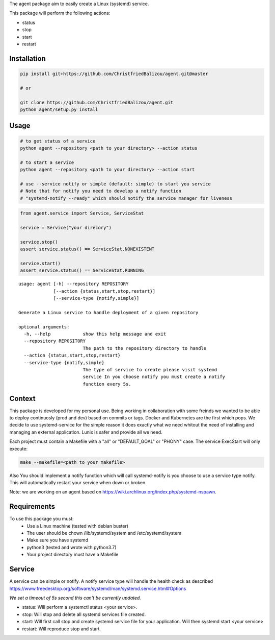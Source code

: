 The agent package aim to easily create a Linux (systemd) service.

This package will perform the following actions:

- status
- stop
- start
- restart

Installation
------------

.. code:: bash
    
   pip install git+https://github.com/ChristfriedBalizou/agent.git@master
   
   # or
   
   git clone https://github.com/ChristfriedBalizou/agent.git
   python agent/setup.py install


Usage
-----

.. code:: bash
    
    # to get status of a service
    python agent --repository <path to your directory> --action status
    
    # to start a service
    python agent --repository <path to your directory> --action start
    
    # use --service notify or simple (default: simple) to start you service
    # Note that for notify you need to develop a notify function
    # "systemd-notify --ready" which should notify the service manager for liveness
   
.. code:: python

    from agent.service import Service, ServiceStat
    
    service = Service("your direcory")
    
    service.stop()
    assert service.status() == ServiceStat.NONEXISTENT
    
    service.start()
    assert service.status() == ServiceStat.RUNNING

::

    usage: agent [-h] --repository REPOSITORY
                 [--action {status,start,stop,restart}]
                 [--service-type {notify,simple}]

    Generate a Linux service to handle deployment of a given repository

    optional arguments:
      -h, --help            show this help message and exit
      --repository REPOSITORY
                            The path to the repository directory to handle
      --action {status,start,stop,restart}
      --service-type {notify,simple}
                            The type of service to create please visit systemd
                            service In you choose notify you must create a notify
                            function every 5s.

    
Context
-------

This package is developed for my personal use. Being working in collaboration
with some freinds we wanted to be able to deploy continuosly (prod and dev)
based on commits or tags. Docker and Kubernetes are the first which pops. We
decide to use systemd-service for the simple reason it does exactly what we need
whitout the need of installing and managing an external application. Lunix is
safer and provide all we need.

Each project must contain a Makefile with a "all" or "DEFAULT_GOAL" or "PHONY"
case. The service ExecStart will only execute:

.. code:: bash
    
    make --makefile=<path to your makefile>
    

Also You should implement a notify function which will call systemd-notify is
you choose to use a service type notify. This will automatically restart your
service when down or broken.

Note: we are working on an agent based on https://wiki.archlinux.org/index.php/systemd-nspawn.


Requirements
------------

To use this package you must:
   - Use a Linux machine (tested with debian buster)
   - The user should be chown /lib/systemd/system and /etc/systemd/system
   - Make sure you have systemd
   - python3 (tested and wrote with python3.7)
   - Your project directory must have a Makefile


Service
-------

A service can be simple or notify. A notify service type will handle the health
check as described  https://www.freedesktop.org/software/systemd/man/systemd.service.html#Options

*We set a timeout of 5s second this can't be currently updated.*

- status:
  Will perform a systemctl status <your service>.

- stop:
  Will stop and delete all systemd services file created.

- start:
  Will first call stop and create systemd service file for your application.
  Will then systemd start <your service>

- restart:
  Will reproduce stop and start.
